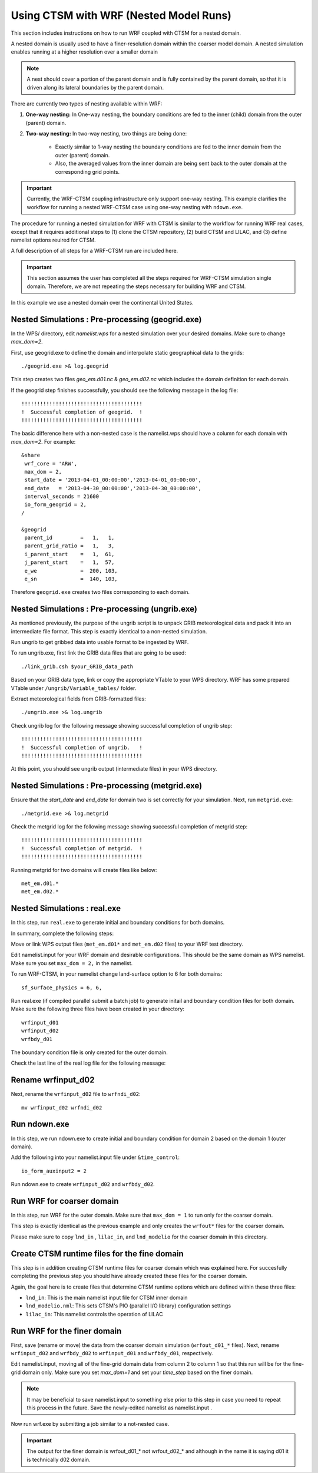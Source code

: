 .. _wrf:

.. highlight:: shell

========================================
 Using CTSM with WRF (Nested Model Runs)
========================================

This section includes instructions on how to run WRF coupled with CTSM for a
nested domain.

A nested domain is usually used to have a finer-resolution domain within the
coarser model domain. A nested simulation enables running at a higher
resolution over a smaller domain

.. note::
    A nest should cover a portion of the parent domain and is fully contained by
    the parent domain, so that it is driven along its lateral boundaries by the
    parent domain.

.. todo::
    Negin wants to add a flowchart showing the workflow of a nested case.

There are currently two types of nesting available within WRF:

#.  **One-way nesting:**
    In One-way nesting, the boundary conditions are fed to the inner (child) domain from the outer (parent) domain.

#.  **Two-way nesting:**
    In two-way nesting, two things are being done:

        - Exactly similar to 1-way nesting the boundary conditions are fed to the inner domain from the outer (parent) domain.
        - Also, the averaged values from the inner domain are being sent back to the outer domain at the corresponding grid points.

.. important::
    Currently, the WRF-CTSM coupling infrastructure only support one-way nesting.
    This example clarifies the workflow for running a nested WRF-CTSM case using one-way nesting with ``ndown.exe``.

The procedure for running a nested simulation for WRF with CTSM is
similar to the workflow for running WRF real cases, except that it requires
additional steps to (1) clone the CTSM repository, (2) build
CTSM and LILAC, and (3) define namelist options reuired for CTSM.

A full description of all steps for a WRF-CTSM run are included here.

.. important::

  This section assumes the user has completed all the steps required for
  WRF-CTSM simulation single domain.
  Therefore, we are not repeating the steps necessary for building WRF and
  CTSM.

In this example we use a nested domain over the continental United States.

Nested Simulations : Pre-processing (geogrid.exe)
-------------------------------------------------
In the WPS/ directory, edit `namelist.wps` for a nested simulation over your
desired domains. Make sure to change `max_dom=2`.

First, use geogrid.exe to define the domain and interpolate static geographical data
to the grids::

    ./geogrid.exe >& log.geogrid

This step creates two files `geo_em.d01.nc` & `geo_em.d02.nc` which includes
the domain definition for each domain.

If the geogrid step finishes successfully, you should see the following message in the log file::

    !!!!!!!!!!!!!!!!!!!!!!!!!!!!!!!!!!!!!!!
    !  Successful completion of geogrid.  !
    !!!!!!!!!!!!!!!!!!!!!!!!!!!!!!!!!!!!!!!

The basic difference here with a non-nested case is the namelist.wps should
have a column for each domain with `max_dom=2`. For example::

    &share
     wrf_core = 'ARW',
     max_dom = 2,
     start_date = '2013-04-01_00:00:00','2013-04-01_00:00:00',
     end_date   = '2013-04-30_00:00:00','2013-04-30_00:00:00',
     interval_seconds = 21600
     io_form_geogrid = 2,
    /

    &geogrid
     parent_id         =   1,   1,
     parent_grid_ratio =   1,   3,
     i_parent_start    =   1,  61,
     j_parent_start    =   1,  57,
     e_we              =  200, 103,
     e_sn              =  140, 103,

Therefore ``geogrid.exe`` creates two files corresponding to each domain.

Nested Simulations : Pre-processing (ungrib.exe)
-------------------------------------------------
As mentioned previously, the purpose of the ungrib script is to unpack GRIB
meteorological data and pack it into an intermediate file format.
This step is exactly identical to a non-nested simulation.

Run ungrib to get gribbed data into usable format to be ingested by WRF.

To run ungrib.exe, first link the GRIB data files that are going to be used::

    ./link_grib.csh $your_GRIB_data_path

Based on your GRIB data type, link or copy the appropriate VTable to your WPS directory.
WRF has some prepared VTable under ``/ungrib/Variable_tables/`` folder.

Extract meteorological fields from GRIB-formatted files::

    ./ungrib.exe >& log.ungrib

Check ungrib log for the following message showing successful completion of ungrib step::

    !!!!!!!!!!!!!!!!!!!!!!!!!!!!!!!!!!!!!!!
    !  Successful completion of ungrib.   !
    !!!!!!!!!!!!!!!!!!!!!!!!!!!!!!!!!!!!!!!

At this point, you should see ungrib output (intermediate files) in your WPS directory.

Nested Simulations : Pre-processing (metgrid.exe)
-------------------------------------------------
Ensure that the `start_date` and `end_date` for domain two is set correctly for
your simulation.
Next, run ``metgrid.exe``::

    ./metgrid.exe >& log.metgrid

Check the metgrid log for the following message showing successful completion of
metgrid step::

    !!!!!!!!!!!!!!!!!!!!!!!!!!!!!!!!!!!!!!!
    !  Successful completion of metgrid.  !
    !!!!!!!!!!!!!!!!!!!!!!!!!!!!!!!!!!!!!!!

Running metgrid for two domains will create files like
below::

    met_em.d01.*
    met_em.d02.*

Nested Simulations : real.exe
------------------------------

In this step, run ``real.exe`` to generate initial and boundary conditions for
both domains.

In summary, complete the following steps:

Move or link WPS output files (``met_em.d01*`` and ``met_em.d02`` files) to your WRF test directory.

Edit namelist.input for your WRF domain and desirable configurations.
This should be the same domain as WPS namelist. Make sure you set ``max_dom =
2,`` in the namelist.

To run WRF-CTSM, in your namelist change land-surface option to 6 for both
domains::

    sf_surface_physics = 6, 6,

Run real.exe (if compiled parallel submit a batch job) to generate
initail and boundary condition files for both domain.
Make sure the following three files have been created in your directory::

    wrfinput_d01
    wrfinput_d02
    wrfbdy_d01

The boundary condition file is only created for the outer domain.

Check the last line of the real log file for the following message:

Rename wrfinput_d02
-------------------
Next, rename the ``wrfinput_d02`` file to ``wrfndi_d02``::

    mv wrfinput_d02 wrfndi_d02

Run ndown.exe
-------------
In this step, we run ndown.exe to create initial and boundary condition for
domain 2 based on the domain 1 (outer domain).

Add the following into your namelist.input file under ``&time_control``::

     io_form_auxinput2 = 2

Run ndown.exe to create ``wrfinput_d02`` and ``wrfbdy_d02``.

Run WRF for coarser domain
---------------------------
In this step, run WRF for the outer domain.
Make sure that ``max_dom = 1`` to run only for the coarser domain.

This step is exactly identical as the previous example and only creates the
``wrfout*`` files for the coarser domain.

Please make sure to copy ``lnd_in`` , ``lilac_in``, and ``lnd_modelio`` for the
coarser domain in this directory.

Create CTSM runtime files for the fine domain
---------------------------------------------
This step is in addition creating CTSM runtime files for coarser domain which
was explained here. For succesfully completing the previous step you should
have already created these files for the coarser domain.

.. seealso::

    The instructions for setting CTSM runtime options, are discussed in depth
    in section :numref:`setting-ctsm-runtime-options`. For creating the runtime
    files for the finer domain you should follow the steps in section
    :numref:`setting-ctsm-runtime-options`.

Again, the goal here is to create files that determine CTSM runtime options which
are defined within these three files:

- ``lnd_in``: This is the main namelist input file for CTSM inner domain

- ``lnd_modelio.nml``: This sets CTSM's PIO (parallel I/O library) configuration settings

- ``lilac_in``: This namelist controls the operation of LILAC

Run WRF for the finer domain
-----------------------------
First, save (rename or move) the data from the coarser domain simulation
(``wrfout_d01_*`` files).
Next, rename ``wrfinput_d02`` and ``wrfbdy_d02`` to ``wrfinput_d01`` and ``wrfbdy_d01``, respectively.

Edit namelist.input, moving all of the fine-grid domain data from column 2 to column 1
so that this run will be for the fine-grid domain only. Make sure you set
`max_dom=1` and set your `time_step` based on the finer domain.

.. note::
    It may be beneficial to save namelist.input to something else prior to this step in case you need to repeat this
    process in the future. Save the newly-edited namelist as namelist.input .

Now run wrf.exe by submitting a job similar to a not-nested case.

.. important::

    The output for the finer domain is wrfout_d01_* not wrfout_d02_* and although
    in the name it is saying d01 it is technically d02 domain.

